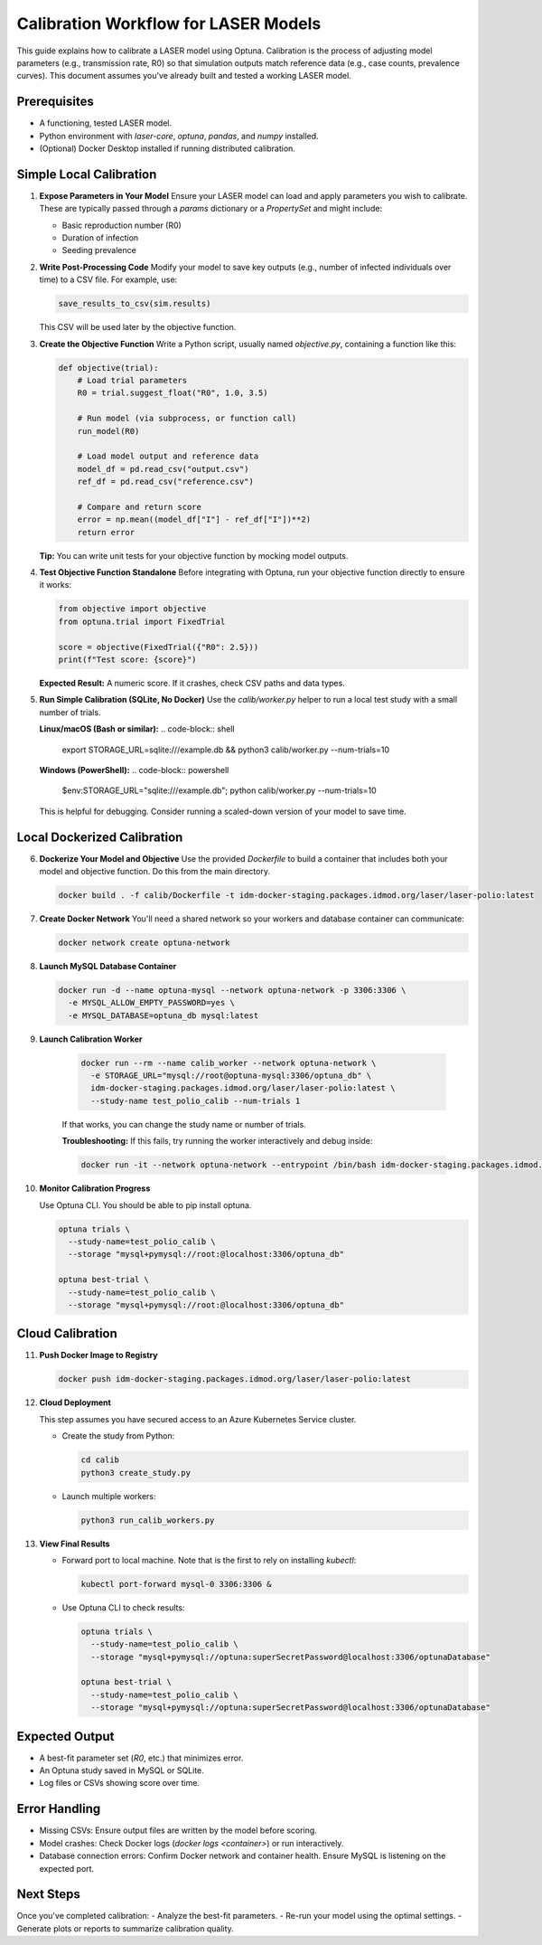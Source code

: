 Calibration Workflow for LASER Models
=====================================

This guide explains how to calibrate a LASER model using Optuna. Calibration is the process of adjusting model parameters (e.g., transmission rate, R0) so that simulation outputs match reference data (e.g., case counts, prevalence curves). This document assumes you've already built and tested a working LASER model.

Prerequisites
-------------
- A functioning, tested LASER model.
- Python environment with `laser-core`, `optuna`, `pandas`, and `numpy` installed.
- (Optional) Docker Desktop installed if running distributed calibration.

Simple Local Calibration
------------------------

1. **Expose Parameters in Your Model**
   Ensure your LASER model can load and apply parameters you wish to calibrate. These are typically passed through a `params` dictionary or a `PropertySet` and might include:

   - Basic reproduction number (R0)
   - Duration of infection
   - Seeding prevalence

2. **Write Post-Processing Code**
   Modify your model to save key outputs (e.g., number of infected individuals over time) to a CSV file. For example, use:

   .. code-block:: python

       save_results_to_csv(sim.results)

   This CSV will be used later by the objective function.

3. **Create the Objective Function**
   Write a Python script, usually named `objective.py`, containing a function like this:

   .. code-block:: python

       def objective(trial):
           # Load trial parameters
           R0 = trial.suggest_float("R0", 1.0, 3.5)

           # Run model (via subprocess, or function call)
           run_model(R0)

           # Load model output and reference data
           model_df = pd.read_csv("output.csv")
           ref_df = pd.read_csv("reference.csv")

           # Compare and return score
           error = np.mean((model_df["I"] - ref_df["I"])**2)
           return error

   **Tip:** You can write unit tests for your objective function by mocking model outputs.

4. **Test Objective Function Standalone**
   Before integrating with Optuna, run your objective function directly to ensure it works:

   .. code-block:: python

       from objective import objective
       from optuna.trial import FixedTrial

       score = objective(FixedTrial({"R0": 2.5}))
       print(f"Test score: {score}")

   **Expected Result:** A numeric score. If it crashes, check CSV paths and data types.

5. **Run Simple Calibration (SQLite, No Docker)**
   Use the `calib/worker.py` helper to run a local test study with a small number of trials.

   **Linux/macOS (Bash or similar):**
   .. code-block:: shell

       export STORAGE_URL=sqlite:///example.db && python3 calib/worker.py --num-trials=10

   **Windows (PowerShell):**
   .. code-block:: powershell

       $env:STORAGE_URL="sqlite:///example.db"; python calib/worker.py --num-trials=10

   This is helpful for debugging. Consider running a scaled-down version of your model to save time.

Local Dockerized Calibration
----------------------------

6. **Dockerize Your Model and Objective**
   Use the provided `Dockerfile` to build a container that includes both your model and objective function. Do this from the main directory.

   .. code-block:: shell

       docker build . -f calib/Dockerfile -t idm-docker-staging.packages.idmod.org/laser/laser-polio:latest

7. **Create Docker Network**
   You'll need a shared network so your workers and database container can communicate:

   .. code-block:: shell

       docker network create optuna-network

8. **Launch MySQL Database Container**

   .. code-block:: shell

       docker run -d --name optuna-mysql --network optuna-network -p 3306:3306 \
         -e MYSQL_ALLOW_EMPTY_PASSWORD=yes \
         -e MYSQL_DATABASE=optuna_db mysql:latest

9. **Launch Calibration Worker**

    .. code-block:: shell

        docker run --rm --name calib_worker --network optuna-network \
          -e STORAGE_URL="mysql://root@optuna-mysql:3306/optuna_db" \
          idm-docker-staging.packages.idmod.org/laser/laser-polio:latest \
          --study-name test_polio_calib --num-trials 1

    If that works, you can change the study name or number of trials.

    **Troubleshooting:** If this fails, try running the worker interactively and debug inside:

    .. code-block:: shell

        docker run -it --network optuna-network --entrypoint /bin/bash idm-docker-staging.packages.idmod.org/laser/laser-polio:latest

10. **Monitor Calibration Progress**

    Use Optuna CLI. You should be able to pip install optuna.

    .. code-block:: shell

        optuna trials \
          --study-name=test_polio_calib \
          --storage "mysql+pymysql://root:@localhost:3306/optuna_db"

        optuna best-trial \
          --study-name=test_polio_calib \
          --storage "mysql+pymysql://root:@localhost:3306/optuna_db"

Cloud Calibration
------------------

11. **Push Docker Image to Registry**

    .. code-block:: shell

        docker push idm-docker-staging.packages.idmod.org/laser/laser-polio:latest

12. **Cloud Deployment**

    This step assumes you have secured access to an Azure Kubernetes Service cluster.

    - Create the study from Python:

      .. code-block:: shell

          cd calib
          python3 create_study.py

    - Launch multiple workers:

      .. code-block:: shell

          python3 run_calib_workers.py

13. **View Final Results**

    - Forward port to local machine. Note that is the first to rely on installing `kubectl`:

      .. code-block:: shell

          kubectl port-forward mysql-0 3306:3306 &

    - Use Optuna CLI to check results:

      .. code-block:: shell

          optuna trials \
            --study-name=test_polio_calib \
            --storage "mysql+pymysql://optuna:superSecretPassword@localhost:3306/optunaDatabase"

          optuna best-trial \
            --study-name=test_polio_calib \
            --storage "mysql+pymysql://optuna:superSecretPassword@localhost:3306/optunaDatabase"

Expected Output
---------------
- A best-fit parameter set (`R0`, etc.) that minimizes error.
- An Optuna study saved in MySQL or SQLite.
- Log files or CSVs showing score over time.

Error Handling
--------------
- Missing CSVs: Ensure output files are written by the model before scoring.
- Model crashes: Check Docker logs (`docker logs <container>`) or run interactively.
- Database connection errors: Confirm Docker network and container health. Ensure MySQL is listening on the expected port.

Next Steps
----------
Once you've completed calibration:
- Analyze the best-fit parameters.
- Re-run your model using the optimal settings.
- Generate plots or reports to summarize calibration quality.
